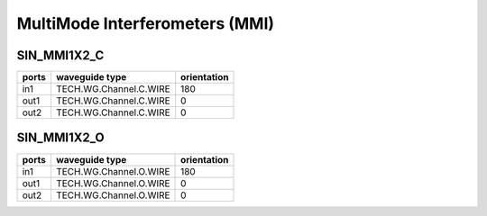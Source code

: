 MultiMode Interferometers (MMI)
####################################

SIN_MMI1X2_C
******************
.. image:: ../images/SIN_MMI1X2_C.png

+--------+-----------------------------+-------------+
| ports  |     waveguide type          | orientation |
+========+=============================+=============+
|in1     | TECH.WG.Channel.C.WIRE      |     180     |
+--------+-----------------------------+-------------+
| out1   | TECH.WG.Channel.C.WIRE      |        0    |
+--------+-----------------------------+-------------+
| out2   | TECH.WG.Channel.C.WIRE      |     0       |
+--------+-----------------------------+-------------+



SIN_MMI1X2_O
******************
.. image:: ../images/SIN_MMI1X2_O.png

+--------+-----------------------------+-------------+
| ports  |     waveguide type          | orientation |
+========+=============================+=============+
|in1     | TECH.WG.Channel.O.WIRE      |     180     |
+--------+-----------------------------+-------------+
| out1   | TECH.WG.Channel.O.WIRE      |        0    |
+--------+-----------------------------+-------------+
| out2   | TECH.WG.Channel.O.WIRE      |     0       |
+--------+-----------------------------+-------------+


